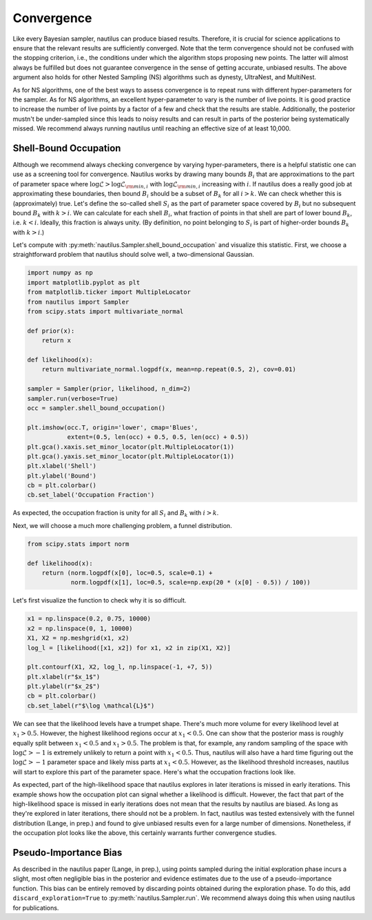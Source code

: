 Convergence
===========

Like every Bayesian sampler, nautilus can produce biased results. Therefore, it is crucial for science applications to ensure that the relevant results are sufficiently converged. Note that the term convergence should not be confused with the stopping criterion, i.e., the conditions under which the algorithm stops proposing new points. The latter will almost always be fulfilled but does not guarantee convergence in the sense of getting accurate, unbiased results. The above argument also holds for other Nested Sampling (NS) algorithms such as dynesty, UltraNest, and MultiNest.

As for NS algorithms, one of the best ways to assess convergence is to repeat runs with different hyper-parameters for the sampler. As for NS algorithms, an excellent hyper-parameter to vary is the number of live points. It is good practice to increase the number of live points by a factor of a few and check that the results are stable. Additionally, the posterior mustn't be under-sampled since this leads to noisy results and can result in parts of the posterior being systematically missed. We recommend always running nautilus until reaching an effective size of at least 10,000.

Shell-Bound Occupation
----------------------

Although we recommend always checking convergence by varying hyper-parameters, there is a helpful statistic one can use as a screening tool for convergence. Nautilus works by drawing many bounds :math:`B_i` that are approximations to the part of parameter space where :math:`\log \mathcal{L} > \log \mathcal{L}_{{\rm min}, i}` with :math:`\log \mathcal{L}_{{\rm min}, i}` increasing with :math:`i`. If nautilus does a really good job at approximating these boundaries, then bound :math:`B_i` should be a subset of :math:`B_k` for all :math:`i > k`. We can check whether this is (approximately) true. Let's define the so-called shell :math:`S_i` as the part of parameter space covered by :math:`B_i` but no subsequent bound :math:`B_k` with :math:`k > i`. We can calculate for each shell :math:`B_i`, what fraction of points in that shell are part of lower bound :math:`B_k`, i.e. :math:`k < i`. Ideally, this fraction is always unity. (By definition, no point belonging to :math:`S_i` is part of higher-order bounds :math:`B_k` with :math:`k>i`.)

Let's compute with :py:meth:`nautilus.Sampler.shell_bound_occupation` and visualize this statistic. First, we choose a straightforward problem that nautilus should solve well, a two-dimensional Gaussian.

.. code-block:: python

    import numpy as np
    import matplotlib.pyplot as plt
    from matplotlib.ticker import MultipleLocator
    from nautilus import Sampler
    from scipy.stats import multivariate_normal

    def prior(x):
        return x

    def likelihood(x):
        return multivariate_normal.logpdf(x, mean=np.repeat(0.5, 2), cov=0.01)

    sampler = Sampler(prior, likelihood, n_dim=2)
    sampler.run(verbose=True)
    occ = sampler.shell_bound_occupation()

    plt.imshow(occ.T, origin='lower', cmap='Blues',
               extent=(0.5, len(occ) + 0.5, 0.5, len(occ) + 0.5))
    plt.gca().xaxis.set_minor_locator(plt.MultipleLocator(1))
    plt.gca().yaxis.set_minor_locator(plt.MultipleLocator(1))
    plt.xlabel('Shell')
    plt.ylabel('Bound')
    cb = plt.colorbar()
    cb.set_label('Occupation Fraction')

.. image:: convergence_occupation_normal.png
   :width: 70 %
   :align: center

As expected, the occupation fraction is unity for all :math:`S_i` and :math:`B_k` with :math:`i > k`.

Next, we will choose a much more challenging problem, a funnel distribution.

.. code-block:: python

    from scipy.stats import norm

    def likelihood(x):
        return (norm.logpdf(x[0], loc=0.5, scale=0.1) +
                norm.logpdf(x[1], loc=0.5, scale=np.exp(20 * (x[0] - 0.5)) / 100))

Let's first visualize the function to check why it is so difficult.

.. code-block:: python

    x1 = np.linspace(0.2, 0.75, 10000)
    x2 = np.linspace(0, 1, 10000)
    X1, X2 = np.meshgrid(x1, x2)
    log_l = [likelihood([x1, x2]) for x1, x2 in zip(X1, X2)]

    plt.contourf(X1, X2, log_l, np.linspace(-1, +7, 5))
    plt.xlabel(r"$x_1$")
    plt.ylabel(r"$x_2$")
    cb = plt.colorbar()
    cb.set_label(r"$\log \mathcal{L}$")

.. image:: convergence_funnel.png
   :width: 70 %
   :align: center

We can see that the likelihood levels have a trumpet shape. There's much more volume for every likelihood level at :math:`x_1 > 0.5`. However, the highest likelihood regions occur at :math:`x_1 < 0.5`. One can show that the posterior mass is roughly equally split between :math:`x_1 < 0.5` and :math:`x_1 > 0.5`. The problem is that, for example, any random sampling of the space with :math:`\log \mathcal{L} > -1` is extremely unlikely to return a point with :math:`x_1 < 0.5`. Thus, nautilus will also have a hard time figuring out the :math:`\log \mathcal{L} > -1` parameter space and likely miss parts at :math:`x_1 < 0.5`. However, as the likelihood threshold increases, nautilus will start to explore this part of the parameter space. Here's what the occupation fractions look like.

.. image:: convergence_occupation_funnel.png
   :width: 70 %
   :align: center

As expected, part of the high-likelihood space that nautilus explores in later iterations is missed in early iterations. This example shows how the occupation plot can signal whether a likelihood is difficult. However, the fact that part of the high-likelihood space is missed in early iterations does not mean that the results by nautilus are biased. As long as they're explored in later iterations, there should not be a problem. In fact, nautilus was tested extensively with the funnel distribution (Lange, in prep.) and found to give unbiased results even for a large number of dimensions. Nonetheless, if the occupation plot looks like the above, this certainly warrants further convergence studies.

Pseudo-Importance Bias
----------------------

As described in the nautilus paper (Lange, in prep.), using points sampled during the initial exploration phase incurs a slight, most often negligible bias in the posterior and evidence estimates due to the use of a pseudo-importance function. This bias can be entirely removed by discarding points obtained during the exploration phase. To do this, add ``discard_exploration=True`` to :py:meth:`nautilus.Sampler.run`. We recommend always doing this when using nautilus for publications.
